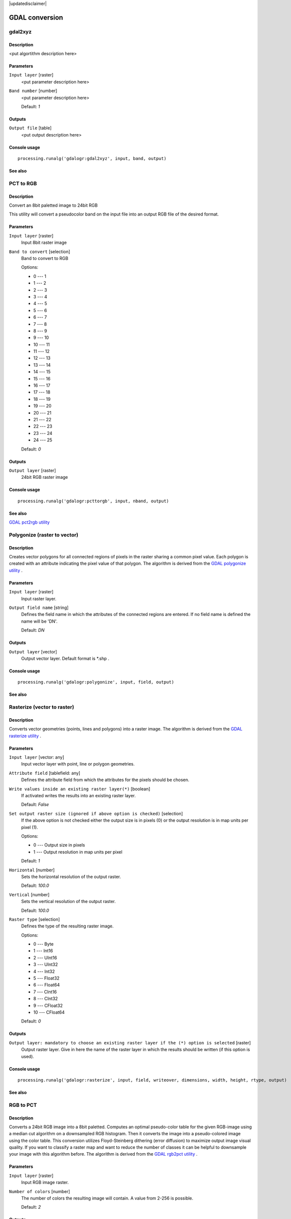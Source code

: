 |updatedisclaimer|

GDAL conversion
===============

gdal2xyz
--------

Description
...........

<put algortithm description here>

Parameters
..........

``Input layer`` [raster]
  <put parameter description here>

``Band number`` [number]
  <put parameter description here>

  Default: *1*

Outputs
.......

``Output file`` [table]
  <put output description here>

Console usage
.............

::

  processing.runalg('gdalogr:gdal2xyz', input, band, output)

See also
........

PCT to RGB
----------

Description
...........
Convert an 8bit paletted image to 24bit RGB

This utility will convert a pseudocolor band on the input file into an output RGB file of the desired format.

Parameters
..........

``Input layer`` [raster]
  Input 8bit raster image

``Band to convert`` [selection]
  Band to convert to RGB

  Options:

  * 0 --- 1
  * 1 --- 2
  * 2 --- 3
  * 3 --- 4
  * 4 --- 5
  * 5 --- 6
  * 6 --- 7
  * 7 --- 8
  * 8 --- 9
  * 9 --- 10
  * 10 --- 11
  * 11 --- 12
  * 12 --- 13
  * 13 --- 14
  * 14 --- 15
  * 15 --- 16
  * 16 --- 17
  * 17 --- 18
  * 18 --- 19
  * 19 --- 20
  * 20 --- 21
  * 21 --- 22
  * 22 --- 23
  * 23 --- 24
  * 24 --- 25

  Default: *0*

Outputs
.......

``Output layer`` [raster]
  24bit RGB raster image

Console usage
.............

::

  processing.runalg('gdalogr:pcttorgb', input, nband, output)

See also
........
`GDAL pct2rgb utility <http://www.gdal.org/pct2rgb.html>`_

Polygonize (raster to vector)
-----------------------------

Description
...........

Creates vector polygons for all connected regions of pixels in the
raster sharing a common pixel value. Each polygon is created with an
attribute indicating the pixel value of that polygon.
The algorithm is derived from the `GDAL polygonize utility <http://www.gdal.org/gdal_polygonize.html>`_ .

Parameters
..........

``Input layer`` [raster]
  Input raster layer.

``Output field name`` [string]
  Defines the field name in which the attributes of the connected regions are
  entered. If no field name is defined the name will be 'DN'.

  Default: *DN*

Outputs
.......

``Output layer`` [vector]
  Output vector layer. Default format is *.shp .

Console usage
.............

::

  processing.runalg('gdalogr:polygonize', input, field, output)

See also
........

Rasterize (vector to raster)
----------------------------

Description
...........

Converts vector geometries (points, lines and polygons) into a raster image.
The algorithm is derived from the `GDAL rasterize utility <http://www.gdal.org/gdal_rasterize.html>`_ .


Parameters
..........

``Input layer`` [vector: any]
  Input vector layer with point, line or polygon geometries.

``Attribute field`` [tablefield: any]
  Defines the attribute field from which the attributes for the pixels
  should be chosen.

``Write values inside an existing raster layer(*)`` [boolean]
  If activated writes the results into an existing raster layer.

  Default: *False*

``Set output raster size (ignored if above option is checked)`` [selection]
  If the above option is not checked either the output size is in pixels (0)
  or the output resolution is in map units per pixel (1).

  Options:

  * 0 --- Output size in pixels
  * 1 --- Output resolution in map units per pixel

  Default: *1*

``Horizontal`` [number]
  Sets the horizontal resolution of the output raster.

  Default: *100.0*

``Vertical`` [number]
  Sets the vertical resolution of the output raster.

  Default: *100.0*

``Raster type`` [selection]
  Defines the type of the resulting raster image.

  Options:

  * 0 --- Byte
  * 1 --- Int16
  * 2 --- UInt16
  * 3 --- UInt32
  * 4 --- Int32
  * 5 --- Float32
  * 6 --- Float64
  * 7 --- CInt16
  * 8 --- CInt32
  * 9 --- CFloat32
  * 10 --- CFloat64

  Default: *0*

Outputs
.......

``Output layer: mandatory to choose an existing raster layer if the (*) option is selected`` [raster]
  Output raster layer. Give in here the name of the raster layer in which the results should be written
  (if this option is used).

Console usage
.............

::

  processing.runalg('gdalogr:rasterize', input, field, writeover, dimensions, width, height, rtype, output)

See also
........

RGB to PCT
----------

Description
...........

Converts a 24bit RGB image into a 8bit paletted. Computes an optimal pseudo-color
table for the given RGB-image using a median cut algorithm on a downsampled RGB
histogram. Then it converts the image into a pseudo-colored image using the color
table. This conversion utilizes Floyd-Steinberg dithering (error diffusion) to
maximize output image visual quality.
If you want to classify a raster map and want to reduce the number of classes it
can be helpful to downsample your image with this algorithm before.
The algorithm is derived from the `GDAL rgb2pct utility <http://www.gdal.org/rgb2pct.html>`_ .

Parameters
..........

``Input layer`` [raster]
  Input RGB image raster.

``Number of colors`` [number]
  The number of colors the resulting image will contain. A value from 2-256 is possible.

  Default: *2*

Outputs
.......

``Output layer`` [raster]
  8-bit output raster.

Console usage
.............

::

  processing.runalg('gdalogr:rgbtopct', input, ncolors, output)

See also
........

Translate (convert format)
--------------------------

Description
...........

<put algortithm description here>

Parameters
..........

``Input layer`` [raster]
  <put parameter description here>

``Set the size of the output file (In pixels or %)`` [number]
  <put parameter description here>

  Default: *100*

``Output size is a percentage of input size`` [boolean]
  <put parameter description here>

  Default: *True*

``Nodata value, leave as none to take the nodata value from input`` [string]
  <put parameter description here>

  Default: *none*

``Expand`` [selection]
  <put parameter description here>

  Options:

  * 0 --- none
  * 1 --- gray
  * 2 --- rgb
  * 3 --- rgba

  Default: *0*

``Output projection for output file [leave blank to use input projection]`` [crs]
  <put parameter description here>

  Default: *None*

``Subset based on georeferenced coordinates`` [extent]
  <put parameter description here>

  Default: *0,1,0,1*

``Copy all subdatasets of this file to individual output files`` [boolean]
  <put parameter description here>

  Default: *False*

``Additional creation parameters`` [string]
  Optional.

  <put parameter description here>

  Default: *(not set)*

``Output raster type`` [selection]
  <put parameter description here>

  Options:

  * 0 --- Byte
  * 1 --- Int16
  * 2 --- UInt16
  * 3 --- UInt32
  * 4 --- Int32
  * 5 --- Float32
  * 6 --- Float64
  * 7 --- CInt16
  * 8 --- CInt32
  * 9 --- CFloat32
  * 10 --- CFloat64

  Default: *5*

Outputs
.......

``Output layer`` [raster]
  <put output description here>

Console usage
.............

::

  processing.runalg('gdalogr:translate', input, outsize, outsize_perc, no_data, expand, srs, projwin, sds, extra, rtype, output)

See also
........

